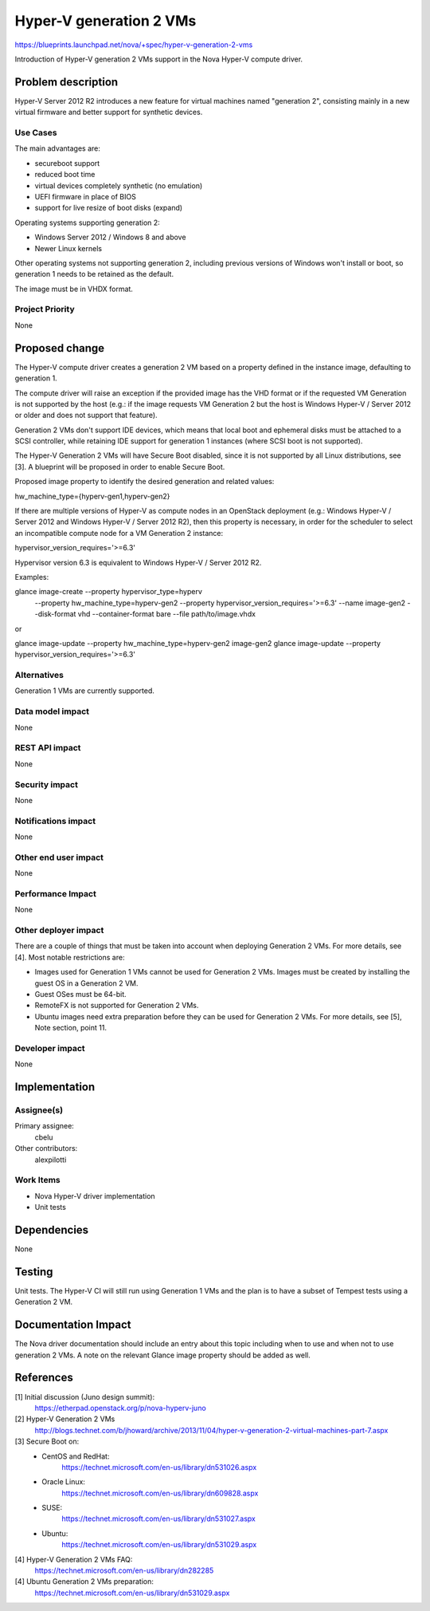 ..
 This work is licensed under a Creative Commons Attribution 3.0 Unported
 License.

 http://creativecommons.org/licenses/by/3.0/legalcode

==========================================
Hyper-V generation 2 VMs
==========================================

https://blueprints.launchpad.net/nova/+spec/hyper-v-generation-2-vms

Introduction of Hyper-V generation 2 VMs support in the Nova Hyper-V
compute driver.

Problem description
===================

Hyper-V Server 2012 R2 introduces a new feature for virtual machines named
"generation 2", consisting mainly in a new virtual firmware and better support
for synthetic devices.

Use Cases
----------

The main advantages are:

* secureboot support
* reduced boot time
* virtual devices completely synthetic (no emulation)
* UEFI firmware in place of BIOS
* support for live resize of boot disks (expand)

Operating systems supporting generation 2:

* Windows Server 2012 / Windows 8 and above
* Newer Linux kernels

Other operating systems not supporting generation 2, including previous
versions of Windows won't install or boot, so generation 1 needs to be retained
as the default.

The image must be in VHDX format.

Project Priority
-----------------

None

Proposed change
===============

The Hyper-V compute driver creates a generation 2 VM based on a property
defined in the instance image, defaulting to generation 1.

The compute driver will raise an exception if the provided image has the VHD
format or if the requested VM Generation is not supported by the host (e.g.:
if the image requests VM Generation 2 but the host is Windows Hyper-V / Server
2012 or older and does not support that feature).

Generation 2 VMs don't support IDE devices, which means that local boot and
ephemeral disks must be attached to a SCSI controller, while retaining IDE
support for generation 1 instances (where SCSI boot is not supported).

The Hyper-V Generation 2 VMs will have Secure Boot disabled, since it is not
supported by all Linux distributions, see [3]. A blueprint will be proposed in
order to enable Secure Boot.

Proposed image property to identify the desired generation and related values:

hw_machine_type={hyperv-gen1,hyperv-gen2}

If there are multiple versions of Hyper-V as compute nodes in an OpenStack
deployment (e.g.: Windows Hyper-V / Server 2012 and Windows Hyper-V / Server
2012 R2), then this property is necessary, in order for the scheduler to select
an incompatible compute node for a VM Generation 2 instance:

hypervisor_version_requires='>=6.3'

Hypervisor version 6.3 is equivalent to Windows Hyper-V / Server 2012 R2.

Examples:

glance image-create --property hypervisor_type=hyperv \
    --property hw_machine_type=hyperv-gen2 \
    --property hypervisor_version_requires='>=6.3' --name image-gen2 \
    --disk-format vhd --container-format bare --file path/to/image.vhdx

or

glance image-update --property hw_machine_type=hyperv-gen2 image-gen2
glance image-update --property hypervisor_version_requires='>=6.3'

Alternatives
------------

Generation 1 VMs are currently supported.

Data model impact
-----------------

None

REST API impact
---------------

None

Security impact
---------------

None

Notifications impact
--------------------

None

Other end user impact
---------------------

None

Performance Impact
------------------

None

Other deployer impact
---------------------

There are a couple of things that must be taken into account when deploying
Generation 2 VMs. For more details, see [4]. Most notable restrictions are:

* Images used for Generation 1 VMs cannot be used for Generation 2 VMs. Images
  must be created by installing the guest OS in a Generation 2 VM.

* Guest OSes must be 64-bit.

* RemoteFX is not supported for Generation 2 VMs.

* Ubuntu images need extra preparation before they can be used for Generation 2
  VMs. For more details, see [5], Note section, point 11.

Developer impact
----------------

None

Implementation
==============

Assignee(s)
-----------

Primary assignee:
  cbelu

Other contributors:
  alexpilotti

Work Items
----------

* Nova Hyper-V driver implementation
* Unit tests

Dependencies
============

None

Testing
=======

Unit tests. The Hyper-V CI will still run using Generation 1 VMs and the plan
is to have a subset of Tempest tests using a Generation 2 VM.

Documentation Impact
====================

The Nova driver documentation should include an entry about this topic
including when to use and when not to use generation 2 VMs. A note on the
relevant Glance image property should be added as well.

References
==========

[1] Initial discussion (Juno design summit):
    https://etherpad.openstack.org/p/nova-hyperv-juno

[2] Hyper-V Generation 2 VMs
    http://blogs.technet.com/b/jhoward/archive/2013/11/04/hyper-v-generation-2-virtual-machines-part-7.aspx

[3] Secure Boot on:
    * CentOS and RedHat:
        https://technet.microsoft.com/en-us/library/dn531026.aspx
    * Oracle Linux:
        https://technet.microsoft.com/en-us/library/dn609828.aspx
    * SUSE:
        https://technet.microsoft.com/en-us/library/dn531027.aspx
    * Ubuntu:
        https://technet.microsoft.com/en-us/library/dn531029.aspx

[4] Hyper-V Generation 2 VMs FAQ:
    https://technet.microsoft.com/en-us/library/dn282285

[4] Ubuntu Generation 2 VMs preparation:
    https://technet.microsoft.com/en-us/library/dn531029.aspx
